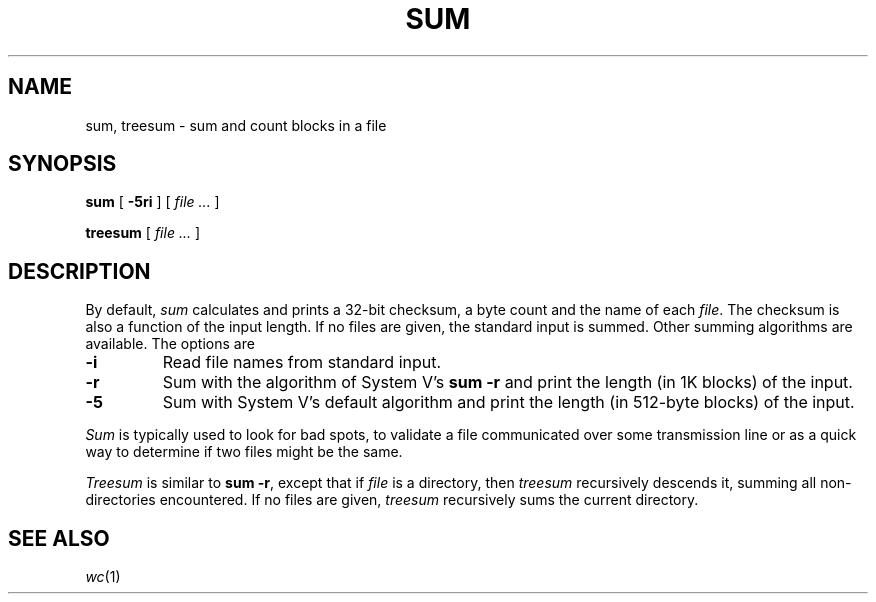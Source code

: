 .TH SUM 1
.CT 1 files
.SH NAME
sum, treesum \- sum and count blocks in a file
.SH SYNOPSIS
.B sum
[
.B -5ri
]
[
.I file ...
]
.PP
.B treesum
[
.I file ...
]
.SH DESCRIPTION
By default,
.I sum
calculates and prints a 32-bit checksum,
a byte count
and the name of
each
.IR file .
The checksum is also a function of the input length.
If no files are given,
the standard input is
summed.
Other summing algorithms are available.
The options are
.TP
.B -i
Read file names from standard input.
.TP
.B -r
Sum with the algorithm of System V's
.B "sum -r"
and print the length (in 1K blocks) of the input.
.TP
.B -5
Sum with System V's default algorithm
and print the length (in 512-byte blocks) of the input.
.PP
.I Sum
is typically used to look for bad spots,
to validate a file communicated over
some transmission line or
as a quick way to determine if two files might be the same.
.PP
.I Treesum
is similar to
.BR "sum -r" ,
except that if
.I file
is a directory, then
.I treesum
recursively descends it, summing all non-directories encountered.
If no files are given,
.IR treesum
recursively sums the current directory.
.SH "SEE ALSO"
.IR wc (1)
